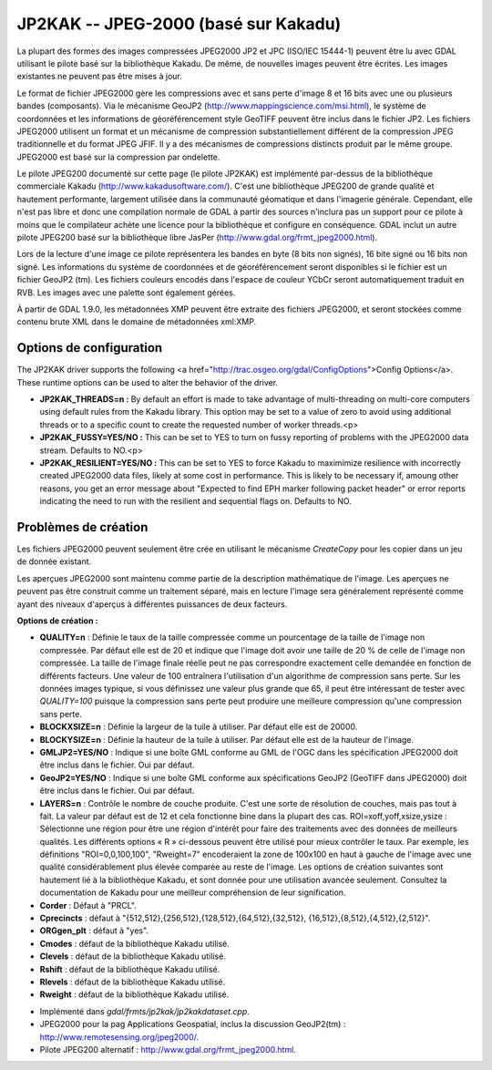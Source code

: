 .. _`gdal.gdal.formats.jp2kak`:

=======================================
JP2KAK -- JPEG-2000 (basé sur Kakadu)
=======================================

La plupart des formes des images compressées  JPEG2000 JP2 et JPC (ISO/IEC 
15444-1) peuvent être lu avec GDAL utilisant le pilote basé sur la bibliothèque 
Kakadu. De même, de nouvelles images peuvent être écrites. Les images existantes 
ne peuvent pas être mises à jour.

Le format de fichier JPEG2000 gère les compressions avec et sans perte d'image 
8 et 16 bits avec une ou plusieurs bandes (composants). Via le mécanisme GeoJP2 
(http://www.mappingscience.com/msi.html), le système de coordonnées et les 
informations de géoréférencement style GeoTIFF peuvent être inclus dans le 
fichier JP2. Les fichiers JPEG2000 utilisent un format et un mécanisme de 
compression substantiellement différent de la compression JPEG traditionnelle 
et du format JPEG JFIF. Il y a des mécanismes de compressions distincts produit 
par le même groupe. JPEG2000 est basé sur la compression par ondelette.

Le pilote JPEG200 documenté sur cette page (le pilote JP2KAK) est implémenté 
par-dessus de la bibliothèque commerciale Kakadu (http://www.kakadusoftware.com/). 
C'est une bibliothèque JPEG200 de grande qualité et hautement performante, 
largement utilisée dans la communauté géomatique et dans l'imagerie générale. 
Cependant, elle n'est pas libre et donc une compilation normale de GDAL à partir 
des sources n'inclura pas un support pour ce pilote à moins que le compilateur 
achète une licence pour la bibliothèque et configure en conséquence. GDAL inclut 
un autre pilote JPEG200 basé sur la bibliothèque libre JasPer 
(http://www.gdal.org/frmt_jpeg2000.html).

Lors de la lecture d'une image ce pilote représentera les bandes en byte (8 bits 
non signés), 16 bite signé ou 16 bits non signé. Les informations du système de 
coordonnées et de géoréférencement seront disponibles si le fichier est un fichier 
GeoJP2 (tm). Les fichiers couleurs encodés dans l'espace de couleur YCbCr seront 
automatiquement traduit en RVB. Les images avec une palette sont également gérées.

À partir de GDAL 1.9.0, les métadonnées XMP peuvent être extraite des fichiers 
JPEG2000, et seront stockées comme contenu brute XML dans le domaine de métadonnées 
xml:XMP.

Options de configuration
=========================

The JP2KAK driver supports the following 
<a href="http://trac.osgeo.org/gdal/ConfigOptions">Config Options</a>.
These runtime options can be used to alter the behavior of the driver.

* **JP2KAK_THREADS=n :** By default an effort is made to take advantage of
  multi-threading on multi-core computers using default rules from the Kakadu 
  library.  This option may be set to a value of zero to avoid using additional
  threads or to a specific count to create the requested number of worker threads.<p>
* **JP2KAK_FUSSY=YES/NO :** This can be set to YES to turn on fussy reporting
  of problems with the JPEG2000 data stream.  Defaults to NO.<p>
* **JP2KAK_RESILIENT=YES/NO :** This can be set to YES to force Kakadu to
  maximimize resilience with incorrectly created JPEG2000 data files, likely at
  some cost in performance.  This is likely to be necessary if, amoung other reasons,
  you get an error message about "Expected to find EPH marker following packet header"
  or error reports indicating the need to run with the resilient and sequential flags
  on.  Defaults to NO.


Problèmes de création
=======================

Les fichiers JPEG2000 peuvent seulement être crée en utilisant le mécanisme 
*CreateCopy* pour les copier dans un jeu de donnée existant.

Les aperçues JPEG2000 sont maintenu comme partie de la description mathématique 
de l'image. Les aperçues ne peuvent pas être construit comme un traitement 
séparé, mais en lecture l'image sera généralement représenté comme ayant des 
niveaux d'aperçus à différentes puissances de deux facteurs.

**Options de création :**

* **QUALITY=n** : Définie le taux de la taille compressée comme un pourcentage 
  de la taille de l'image non compressée. Par défaut elle est de 20 et indique 
  que l'image doit avoir une taille de 20 % de celle de l'image non compressée. 
  La taille de l'image finale réelle peut ne pas correspondre exactement celle 
  demandée en fonction de différents facteurs. Une valeur de 100 entraînera 
  l'utilisation d'un algorithme de compression sans perte. Sur les données images 
  typique, si vous définissez une valeur plus grande que 65, il peut être 
  intéressant de tester avec *QUALITY=100* puisque la compression sans perte peut 
  produire une meilleure compression qu'une compression sans perte.
* **BLOCKXSIZE=n** : Définie la largeur de la tuile à utiliser. Par défaut elle 
  est de 20000. 
* **BLOCKYSIZE=n** : Définie la hauteur de la tuile à utiliser. Par défaut elle 
  est de la hauteur de l'image.
* **GMLJP2=YES/NO** : Indique si une boîte GML conforme au GML de l'OGC dans les 
  spécification JPEG2000 doit être inclus dans le fichier. Oui par défaut.
* **GeoJP2=YES/NO** : Indique si une boîte GML conforme aux spécifications GeoJP2 
  (GeoTIFF dans JPEG2000) doit être inclus dans le fichier. Oui par défaut.
* **LAYERS=n** : Contrôle le nombre de couche produite. C'est une sorte de 
  résolution de couches, mais pas tout à fait. La valeur par défaut est de 12 
  et cela fonctionne bine dans la plupart des cas.
  ROI=xoff,yoff,xsize,ysize : Sélectionne une région pour être une région 
  d'intérêt pour faire des traitements avec des données de meilleurs qualités. 
  Les différents options « R » ci-dessous peuvent être utilisé pour mieux 
  contrôler le taux. Par exemple, les définitions "ROI=0,0,100,100", "Rweight=7" 
  encoderaient la zone de 100x100 en haut à gauche de l'image avec une qualité 
  considérablement plus élevée comparée au reste de l'image.
  Les options de création suivantes sont hautement lié à la bibliothèque Kakadu, 
  et sont donnée pour une utilisation avancée seulement. Consultez la 
  documentation de Kakadu pour une meilleur compréhension de leur signification.
* **Corder** : Défaut à "PRCL". 
* **Cprecincts** : défaut à "{512,512},{256,512},{128,512},{64,512},{32,512},
  {16,512},{8,512},{4,512},{2,512}". 
* **ORGgen_plt** : défaut à "yes". 
* **Cmodes** : défaut de la bibliothèque Kakadu utilisé.
* **Clevels** : défaut de la bibliothèque Kakadu utilisé.
* **Rshift** : défaut de la bibliothèque Kakadu utilisé. 
* **Rlevels** : défaut de la bibliothèque Kakadu utilisé.
* **Rweight** : défaut de la bibliothèque Kakadu utilisé. 

.. seealso::

* Implémenté dans *gdal/frmts/jp2kak/jp2kakdataset.cpp*.
* JPEG2000 pour la pag Applications Geospatial, inclus la discussion GeoJP2(tm) 
  : http://www.remotesensing.org/jpeg2000/.
* Pilote JPEG200 alternatif : http://www.gdal.org/frmt_jpeg2000.html.

.. yjacolin at free.fr, Yves Jacolin - 2013/01/01 (trunk 23357)
